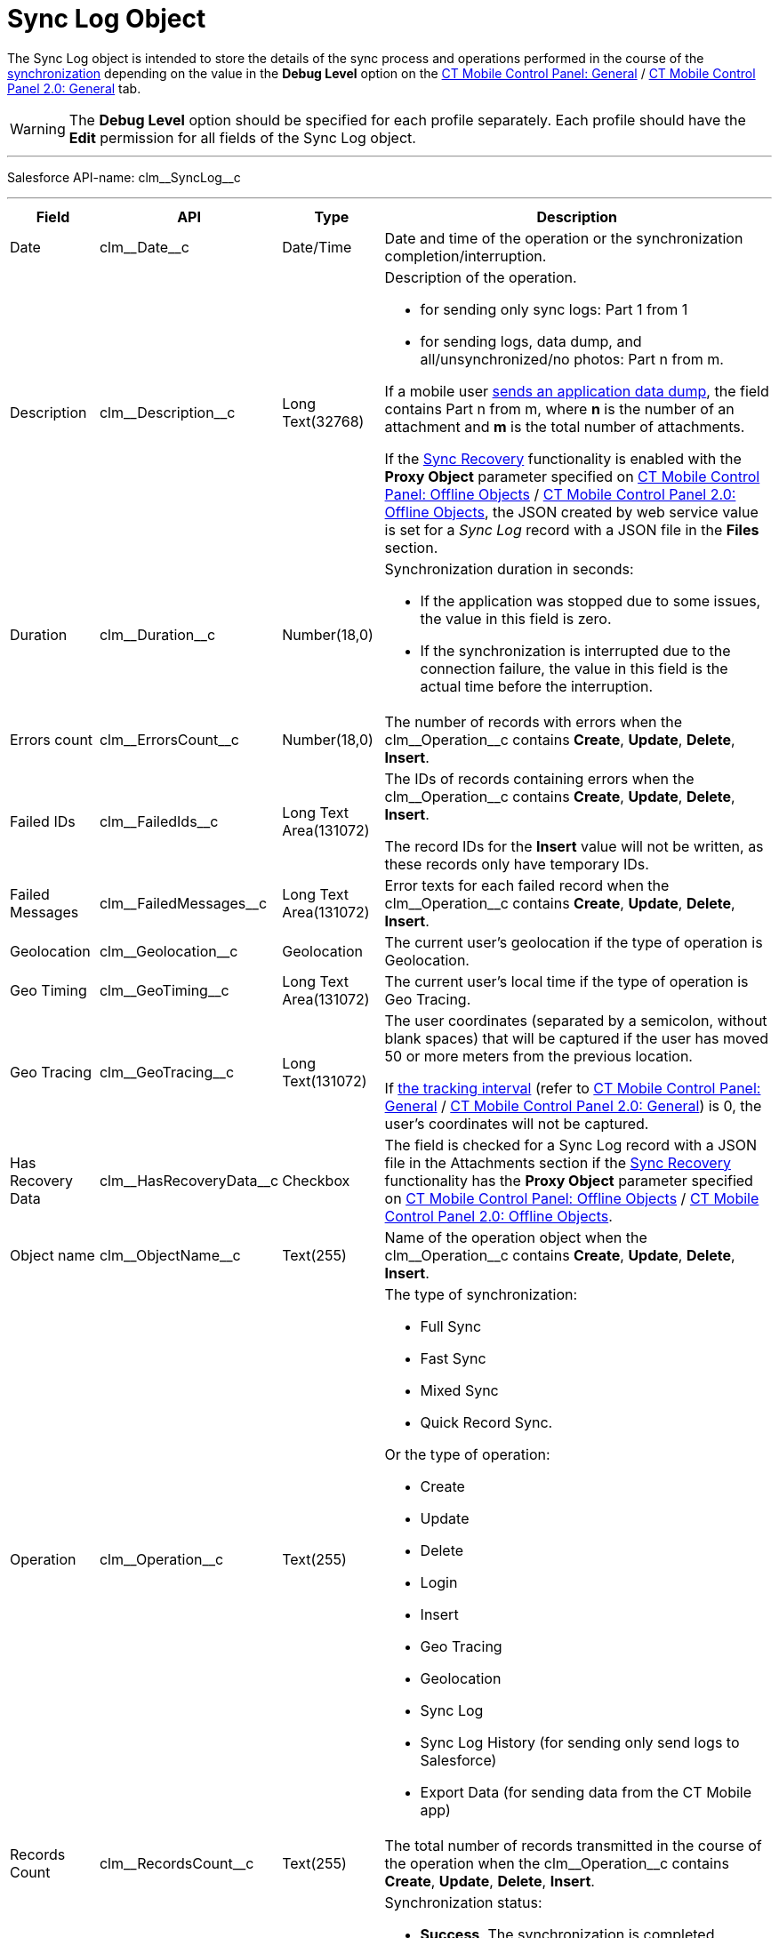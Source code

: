 = Sync Log Object

The [.object]#Sync Log# object is intended to store the details of the sync process and operations performed in the course of the xref:ios/mobile-application/synchronization/index.adoc[synchronization] depending on the value in the *Debug Level* option on the xref:ios/admin-guide/ct-mobile-control-panel/ct-mobile-control-panel-general.adoc#h3_1226274811[CT Mobile Control Panel: General] / xref:ios/admin-guide/ct-mobile-control-panel-new/ct-mobile-control-panel-general-new.adoc#h3_1226274811[CT Mobile Control Panel 2.0: General] tab.

WARNING: The *Debug Level* option should be specified for each profile separately. Each profile should have the *Edit* permission for all fields of the [.object]#Sync Log# object. 

'''''

Salesforce API-name: [.apiobject]#clm\__SyncLog__c#

'''''

[width="100%",cols="~,~,~,~",]
|===
|*Field* |*API* |*Type* |*Description*

|Date |[.apiobject]#clm\__Date__c# |Date/Time |Date and time of the operation or the synchronization completion/interruption.

|Description |[.apiobject]#clm\__Description__c# |Long Text(32768) a|
Description of the operation.

* for sending only sync logs: [.apiobject]#Part 1 from 1#
* for sending logs, data dump, and all/unsynchronized/no photos: [.apiobject]#Part n from m#.

If a mobile user xref:ios/mobile-application/application-settings/send-application-data-dump.adoc[sends an application data dump], the field contains [.apiobject]#Part n from m#, where *n* is the number of an attachment and *m* is the total number of attachments.

If the xref:ios/mobile-application/synchronization/sync-recovery.adoc[Sync Recovery] functionality is enabled with the *Proxy Object* parameter specified
on xref:ios/admin-guide/ct-mobile-control-panel/ct-mobile-control-panel-offline-objects.adoc#h3_37043680[CT Mobile Control Panel: Offline Objects] / xref:ios/admin-guide/ct-mobile-control-panel-new/ct-mobile-control-panel-offline-objects-new.adoc#h4_37043680[CT Mobile Control Panel 2.0: Offline Objects], the [.apiobject]#JSON created by web service# value is set for a _Sync Log_ record with a JSON file in the *Files* section.

|Duration |[.apiobject]#clm\__Duration__c# |Number(18,0)
a|Synchronization duration in seconds:

* If the application was stopped due to some issues, the value in this field is zero.
* If the synchronization is interrupted due to the connection failure, the value in this field is the actual time before the interruption.

|Errors count |[.apiobject]#clm\__ErrorsCount__c#
|Number(18,0) |The number of records with errors when the [.apiobject]#clm\__Operation__c# contains *Create*, *Update*, *Delete*, *Insert*.

|Failed IDs |[.apiobject]#clm\__FailedIds__c# |Long Text Area(131072) a|
The IDs of records containing errors when the [.apiobject]#clm\__Operation__c# contains *Create*, *Update*, *Delete*, *Insert*.

The record IDs for the *Insert* value will not be written, as these records only have temporary IDs.

|Failed Messages |[.apiobject]#clm\__FailedMessages__c#
|Long Text Area(131072) |Error texts for each failed record when the [.apiobject]#clm\__Operation__c# contains *Create*, *Update*, *Delete*, *Insert*.

|Geolocation |[.apiobject]#clm\__Geolocation__c#
|Geolocation |The current user's geolocation if the type of operation is Geolocation.

|Geo Timing |[.apiobject]#clm\__GeoTiming__c# |Long Text
Area(131072) |The current user's local time if the type of operation is Geo Tracing.

|Geo Tracing |[.apiobject]#clm\__GeoTracing__c# |Long
Text(131072) a| The user coordinates (separated by a semicolon, without blank spaces) that will be captured if the user has moved 50 or more meters from the previous location.

If xref:ios/admin-guide/ct-mobile-control-panel/ct-mobile-control-panel-general.adoc#h3_1808523151[the tracking interval] (refer to xref:ios/admin-guide/ct-mobile-control-panel/ct-mobile-control-panel-general.adoc#h3_1808523151[CT Mobile Control Panel: General] / xref:ios/admin-guide/ct-mobile-control-panel-new/ct-mobile-control-panel-general-new.adoc#h3_1808523151[CT Mobile Control Panel 2.0: General]) is 0, the user's coordinates will not be captured.

|Has Recovery Data
|[.apiobject]#clm\__HasRecoveryData__c# |Checkbox a| The field is checked for a Sync Log record with a JSON file in the Attachments section if the xref:ios/mobile-application/synchronization/sync-recovery.adoc[Sync Recovery] functionality has the *Proxy Object* parameter specified on xref:ios/admin-guide/ct-mobile-control-panel/ct-mobile-control-panel-offline-objects.adoc[CT Mobile Control Panel: Offline Objects] / xref:ios/admin-guide/ct-mobile-control-panel-new/ct-mobile-control-panel-offline-objects-new.adoc#h4_37043680[CT Mobile Control Panel 2.0: Offline Objects].

|Object name |[.apiobject]#clm\__ObjectName__c# |Text(255) |Name of the operation object when the [.apiobject]#clm\__Operation__c# contains *Create*,
*Update*, *Delete*, *Insert*.

|Operation |[.apiobject]#clm\__Operation__c# |Text(255)
a|
The type of synchronization:

* Full Sync
* Fast Sync
* Mixed Sync
* Quick Record Sync.

Or the type of operation:

* Create
* Update
* Delete
* Login
* Insert
* Geo Tracing
* Geolocation
* Sync Log
* Sync Log History (for sending only send logs to Salesforce)
* Export Data (for sending data from the CT Mobile app)

|Records Count |[.apiobject]#clm\__RecordsCount__c# |Text(255) |The total number of records transmitted in the course of the operation when the [.apiobject]#clm\__Operation__c# contains *Create*, *Update*, *Delete*, *Insert*.

|Status |[.apiobject]#clm\__Status__c# |Picklist a|
Synchronization status:

* *Success*. The synchronization is completed.
* *Partially Success*. If some errors occur during the synchronization, but the synchronization is completed.
* *Failed*. If any error occurred during the full synchronization. The _Sync Log_ record of the failed synchronization is sent to Salesforce after the next synchronization is finished.

|===
